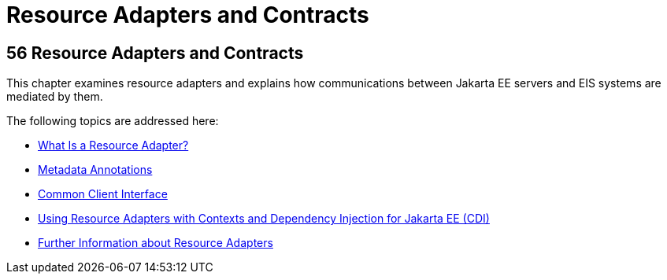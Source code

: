 Resource Adapters and Contracts
===============================

[[BNCJH]][[resource-adapters-and-contracts]]

56 Resource Adapters and Contracts
----------------------------------


This chapter examines resource adapters and explains how communications
between Jakarta EE servers and EIS systems are mediated by them.

The following topics are addressed here:

* link:resources001.html#GIPGL[What Is a Resource Adapter?]
* link:resources002.html#GIRDD[Metadata Annotations]
* link:resources003.html#GIPJU[Common Client Interface]
* link:resources004.html#CHDJFIGB[Using Resource Adapters with Contexts
and Dependency Injection for Jakarta EE (CDI)]
* link:resources005.html#BNCJW[Further Information about Resource
Adapters]
